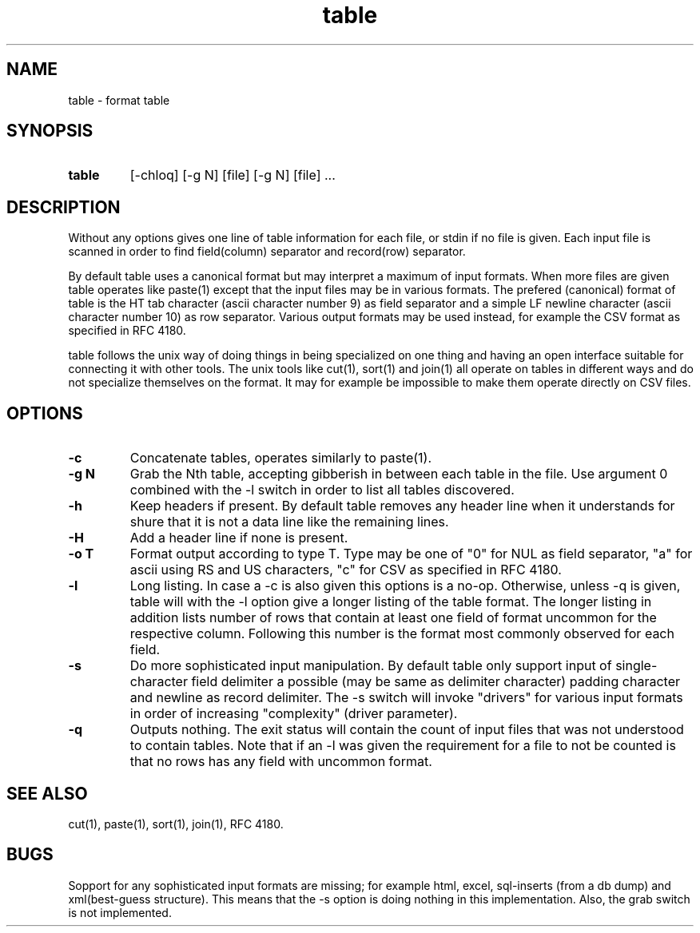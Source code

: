 .TH table 1
.SH NAME
table \- format table
.SH SYNOPSIS
.TP
.B table
[-chloq] [-g N] [file] [-g N] [file] ...
.SH DESCRIPTION
Without any options gives one line of table information for each file,
or stdin if no file is given.  Each input file is scanned in order to
find field(column) separator and record(row) separator.
.P
By default table uses a canonical format but may interpret a maximum
of input formats.  When more files are given table operates like
paste(1) except that the input files may be in various formats.
The prefered (canonical) format of table is the HT tab character
(ascii character number 9) as field separator and a simple
LF newline character (ascii character number 10) as row separator.
Various output formats may be used instead, for example
the CSV format as specified in RFC 4180.
.P
table follows the unix way of doing things in being specialized
on one thing and having an open interface suitable for connecting
it with other tools.  The unix tools like cut(1), sort(1) and
join(1) all operate on tables in different ways and do not
specialize themselves on the format.  It may for example be
impossible to make them operate directly on CSV files.
.SH OPTIONS
.TP
.B \-c
Concatenate tables, operates similarly to paste(1).
.TP
.B \-g N
Grab the Nth table, accepting gibberish in between each table in the file.
Use argument 0 combined with the -l switch in order to list all tables
discovered.
.TP
.B \-h
Keep headers if present.  By default table removes any header line when it
understands for shure that it is not a data line like the remaining lines.
.TP
.B \-H
Add a header line if none is present.
.TP
.B \-o T
Format output according to type T.  Type may be one of "0" for NUL as field
separator, "a" for ascii using RS and US characters, "c" for CSV as
specified in RFC 4180. 
.TP
.B \-l
Long listing.  In case a -c is also given this options is a no-op.
Otherwise, unless -q is given, table will with the -l option give a longer
listing of the table format.  The longer listing in addition lists
number of rows that contain at least one field of format uncommon for
the respective column.  Following this number is the
format most commonly observed for each field.
.TP
.B \-s
Do more sophisticated input manipulation.  By default table only support
input of single-character field delimiter a possible (may be same as
delimiter character) padding character and newline as
record delimiter.  The -s switch will invoke "drivers" for various
input formats in order of increasing "complexity" (driver parameter).
.TP
.B \-q
Outputs nothing.  The exit status will contain the count of input files
that was not understood to contain tables.  Note that if an -l was given
the requirement for a file to not be counted is that no rows has
any field with uncommon format.

.SH "SEE ALSO"
cut(1), paste(1), sort(1), join(1), RFC 4180.
.SH BUGS
Sopport for any sophisticated input formats are missing;
for example html, excel, sql-inserts (from a db dump)
and xml(best-guess structure).  This means that the -s option
is doing nothing in this implementation.  Also,
the grab switch is not implemented.

